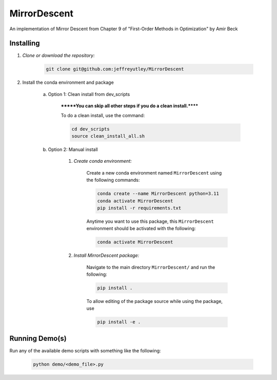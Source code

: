 .. docs-include-ref

MirrorDescent
========

..
    Change the number of = to match the number of characters in the project name.

An implementation of Mirror Descent from Chapter 9 of "First-Order Methods in Optimization" by Amir Beck

..
    Include more detailed description here.

Installing
----------
1. *Clone or download the repository:*

    .. code-block::

        git clone git@github.com:jeffreyutley/MirrorDescent

2. Install the conda environment and package

    a. Option 1: Clean install from dev_scripts

        *******You can skip all other steps if you do a clean install.******

        To do a clean install, use the command:

        .. code-block::

            cd dev_scripts
            source clean_install_all.sh

    b. Option 2: Manual install

        1. *Create conda environment:*

            Create a new conda environment named ``MirrorDescent`` using the following commands:

            .. code-block::

                conda create --name MirrorDescent python=3.11
                conda activate MirrorDescent
                pip install -r requirements.txt

            Anytime you want to use this package, this ``MirrorDescent`` environment should be activated with the following:

            .. code-block::

                conda activate MirrorDescent


        2. *Install MirrorDescent package:*

            Navigate to the main directory ``MirrorDescent/`` and run the following:

            .. code-block::

                pip install .

            To allow editing of the package source while using the package, use

            .. code-block::

                pip install -e .


Running Demo(s)
---------------

Run any of the available demo scripts with something like the following:

    .. code-block::

        python demo/<demo_file>.py

